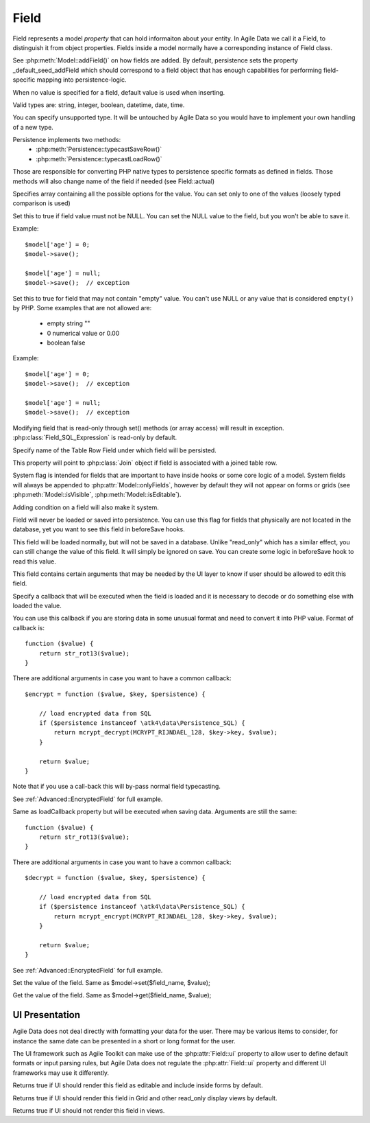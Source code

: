 

.. _Fields:

.. php:namespace:: atk4\data

.. php:class:: Field


=====
Field
=====

Field represents a model `property` that can hold informaiton about your entity.
In Agile Data we call it a Field, to distinguish it from object properties. Fields
inside a model normally have a corresponding instance of Field class.

See :php:meth:`Model::addField()` on how fields are added. By default,
persistence sets the property _default_seed_addField which should correspond
to a field object that has enough capabilities for performing field-specific
mapping into persistence-logic.

.. php:class:: Field

.. php:attr:: default

When no value is specified for a field, default value is used
when inserting.

.. php:attr:: type

Valid types are: string, integer, boolean, datetime, date, time.

You can specify unsupported type. It will be untouched by Agile Data
so you would have to implement your own handling of a new type.

Persistence implements two methods:
 - :php:meth:`Persistence::typecastSaveRow()`
 - :php:meth:`Persistence::typecastLoadRow()`

Those are responsible for converting PHP native types to persistence
specific formats as defined in fields. Those methods will also change
name of the field if needed (see Field::actual)

.. php:attr:: enum

Specifies array containing all the possible options for the value.
You can set only to one of the values (loosely typed comparison
is used)

.. php:attr:: mandatory

Set this to true if field value must not be NULL. You can set the NULL value to the
field, but you won't be able to save it.

Example::

    $model['age'] = 0;
    $model->save();

    $model['age'] = null;
    $model->save();  // exception


.. php:attr:: required

Set this to true for field that may not contain "empty" value. You can't use NULL
or any value that is considered ``empty()`` by PHP. Some examples that are not
allowed are: 

 - empty string ""
 - 0 numerical value or 0.00
 - boolean false

Example::

    $model['age'] = 0;
    $model->save();  // exception

    $model['age'] = null;
    $model->save();  // exception


.. php:attr:: read_only

Modifying field that is read-only through set() methods (or array access) will
result in exception. :php:class:`Field_SQL_Expression` is read-only by default.

.. php:attr:: actual

Specify name of the Table Row Field under which field will be persisted.

.. php:attr:: join

This property will point to :php:class:`Join` object if field is associated
with a joined table row.

.. php:attr:: system

System flag is intended for fields that are important to have inside hooks
or some core logic of a model. System fields will always be appended to
:php:attr:`Model::onlyFields`, however by default they will not appear on forms
or grids (see :php:meth:`Model::isVisible`, :php:meth:`Model::isEditable`).

Adding condition on a field will also make it system.

.. php:attr:: never_persist

Field will never be loaded or saved into persistence. You can use this flag
for fields that physically are not located in the database, yet you want
to see this field in beforeSave hooks.

.. php:attr:: never_save

This field will be loaded normally, but will not be saved in a database.
Unlike "read_only" which has a similar effect, you can still change the
value of this field. It will simply be ignored on save. You can create
some logic in beforeSave hook to read this value.

.. php:attr:: ui

This field contains certain arguments that may be needed by the UI layer
to know if user should be allowed to edit this field.

.. php:attr:: loadCallback

Specify a callback that will be executed when the field is loaded and
it is necessary to decode or do something else with loaded the value.

You can use this callback if you are storing data in some unusual format
and need to convert it into PHP value. Format of callback is::

    function ($value) {
        return str_rot13($value);
    }

There are additional arguments in case you want to have a common callback::

    $encrypt = function ($value, $key, $persistence) {

        // load encrypted data from SQL
        if ($persistence instanceof \atk4\data\Persistence_SQL) {
            return mcrypt_decrypt(MCRYPT_RIJNDAEL_128, $key->key, $value);
        }

        return $value;
    }

Note that if you use a call-back this will by-pass normal field typecasting.

See :ref:`Advanced::EncryptedField` for full example.

.. php:attr:: saveCallback

Same as loadCallback property but will be executed when saving data. Arguments
are still the same::

    function ($value) {
        return str_rot13($value);
    }

There are additional arguments in case you want to have a common callback::

    $decrypt = function ($value, $key, $persistence) {

        // load encrypted data from SQL
        if ($persistence instanceof \atk4\data\Persistence_SQL) {
            return mcrypt_encrypt(MCRYPT_RIJNDAEL_128, $key->key, $value);
        }

        return $value;
    }


See :ref:`Advanced::EncryptedField` for full example.

.. php:method:: set

Set the value of the field. Same as $model->set($field_name, $value);

.. php:method:: get

Get the value of the field. Same as $model->get($field_name, $value);

UI Presentation
---------------

Agile Data does not deal directly with formatting your data
for the user. There may be various items to consider, for instance
the same date can be presented in a short or long format for the user.

The UI framework such as Agile Toolkit can make use of the :php:attr:`Field::ui`
property to allow user to define default formats or input parsing
rules, but Agile Data does not regulate the :php:attr:`Field::ui` property and
different UI frameworks may use it differently.


.. php:method:: isEditable

Returns true if UI should render this field as editable and include inside
forms by default.

.. php:method:: isVisible

Returns true if UI should render this field in Grid and other read_only
display views by default.

.. php:method:: isHidden

Returns true if UI should not render this field in views.


